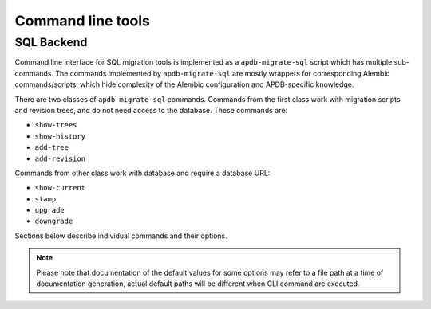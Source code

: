 ##################
Command line tools
##################


SQL Backend
===========

Command line interface for SQL migration tools is implemented as a ``apdb-migrate-sql`` script which has multiple sub-commands.
The commands implemented by ``apdb-migrate-sql`` are mostly wrappers for corresponding Alembic commands/scripts, which hide complexity of the Alembic configuration and APDB-specific knowledge.


There are two classes of ``apdb-migrate-sql`` commands.
Commands from the first class work with migration scripts and revision trees, and do not need access to the database.
These commands are:

- ``show-trees``
- ``show-history``
- ``add-tree``
- ``add-revision``

Commands from other class work with database and require a database URL:

- ``show-current``
- ``stamp``
- ``upgrade``
- ``downgrade``

Sections below describe individual commands and their options.

.. note::

  Please note that documentation of the default values for some options may refer to a file path at a time of documentation generation, actual default paths will be different when CLI command are executed.


.. click:: lsst.dax.apdb_migrate.sql.cli.cli:cli
   :prog: apdb-migrate-sql
   :show-nested:
